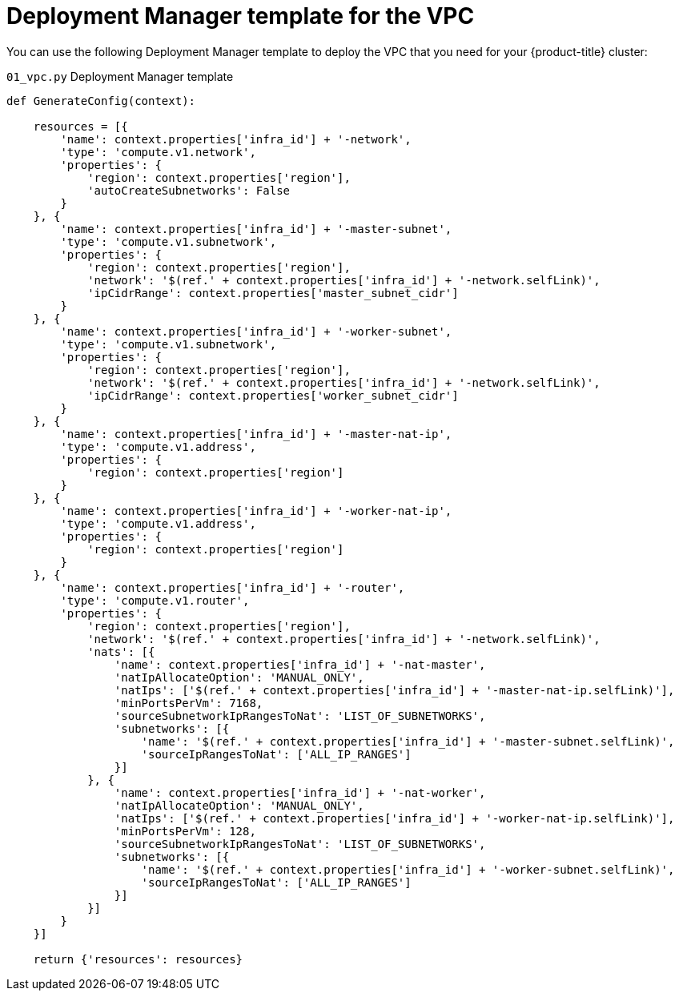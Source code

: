 // Module included in the following assemblies:
//
// * installing/installing_gcp/installing-gcp-user-infra.adoc
// * installing/installing_gcp/installing-restricted-networks-gcp.adoc

[id="installation-deployment-manager-vpc_{context}"]
= Deployment Manager template for the VPC

You can use the following Deployment Manager template to deploy the VPC that
you need for your {product-title} cluster:

.`01_vpc.py` Deployment Manager template
[source,python]
----
def GenerateConfig(context):

    resources = [{
        'name': context.properties['infra_id'] + '-network',
        'type': 'compute.v1.network',
        'properties': {
            'region': context.properties['region'],
            'autoCreateSubnetworks': False
        }
    }, {
        'name': context.properties['infra_id'] + '-master-subnet',
        'type': 'compute.v1.subnetwork',
        'properties': {
            'region': context.properties['region'],
            'network': '$(ref.' + context.properties['infra_id'] + '-network.selfLink)',
            'ipCidrRange': context.properties['master_subnet_cidr']
        }
    }, {
        'name': context.properties['infra_id'] + '-worker-subnet',
        'type': 'compute.v1.subnetwork',
        'properties': {
            'region': context.properties['region'],
            'network': '$(ref.' + context.properties['infra_id'] + '-network.selfLink)',
            'ipCidrRange': context.properties['worker_subnet_cidr']
        }
    }, {
        'name': context.properties['infra_id'] + '-master-nat-ip',
        'type': 'compute.v1.address',
        'properties': {
            'region': context.properties['region']
        }
    }, {
        'name': context.properties['infra_id'] + '-worker-nat-ip',
        'type': 'compute.v1.address',
        'properties': {
            'region': context.properties['region']
        }
    }, {
        'name': context.properties['infra_id'] + '-router',
        'type': 'compute.v1.router',
        'properties': {
            'region': context.properties['region'],
            'network': '$(ref.' + context.properties['infra_id'] + '-network.selfLink)',
            'nats': [{
                'name': context.properties['infra_id'] + '-nat-master',
                'natIpAllocateOption': 'MANUAL_ONLY',
                'natIps': ['$(ref.' + context.properties['infra_id'] + '-master-nat-ip.selfLink)'],
                'minPortsPerVm': 7168,
                'sourceSubnetworkIpRangesToNat': 'LIST_OF_SUBNETWORKS',
                'subnetworks': [{
                    'name': '$(ref.' + context.properties['infra_id'] + '-master-subnet.selfLink)',
                    'sourceIpRangesToNat': ['ALL_IP_RANGES']
                }]
            }, {
                'name': context.properties['infra_id'] + '-nat-worker',
                'natIpAllocateOption': 'MANUAL_ONLY',
                'natIps': ['$(ref.' + context.properties['infra_id'] + '-worker-nat-ip.selfLink)'],
                'minPortsPerVm': 128,
                'sourceSubnetworkIpRangesToNat': 'LIST_OF_SUBNETWORKS',
                'subnetworks': [{
                    'name': '$(ref.' + context.properties['infra_id'] + '-worker-subnet.selfLink)',
                    'sourceIpRangesToNat': ['ALL_IP_RANGES']
                }]
            }]
        }
    }]

    return {'resources': resources}
----
